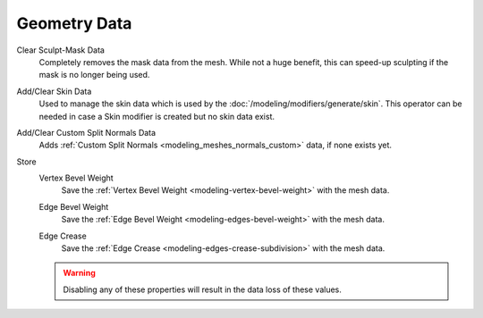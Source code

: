 
*************
Geometry Data
*************

.. _bpy.ops.mesh.customdata_mask_clear:

Clear Sculpt-Mask Data
   Completely removes the mask data from the mesh. While not a huge benefit,
   this can speed-up sculpting if the mask is no longer being used.

.. _bpy.ops.mesh.customdata_skin_clear:
.. _bpy.ops.mesh.customdata_skin_add:

Add/Clear Skin Data
   Used to manage the skin data which is used by the :doc:`/modeling/modifiers/generate/skin`.
   This operator can be needed in case a Skin modifier is created but no skin data exist.

.. _bpy.ops.mesh.customdata_custom_splitnormals_clear:
.. _bpy.ops.mesh.customdata_custom_splitnormals_add:

Add/Clear Custom Split Normals Data
   Adds :ref:`Custom Split Normals <modeling_meshes_normals_custom>` data, if none exists yet.


.. _bpy.types.Mesh.use_customdata_vertex_bevel:

Store
   Vertex Bevel Weight
      Save the :ref:`Vertex Bevel Weight <modeling-vertex-bevel-weight>` with the mesh data.

   .. _bpy.types.Mesh.use_customdata_edge_bevel:

   Edge Bevel Weight
      Save the :ref:`Edge Bevel Weight <modeling-edges-bevel-weight>` with the mesh data.

   .. _bpy.types.Mesh.use_customdata_edge_crease:

   Edge Crease
      Save the :ref:`Edge Crease <modeling-edges-crease-subdivision>` with the mesh data.

   .. warning::

      Disabling any of these properties will result in the data loss of these values.

